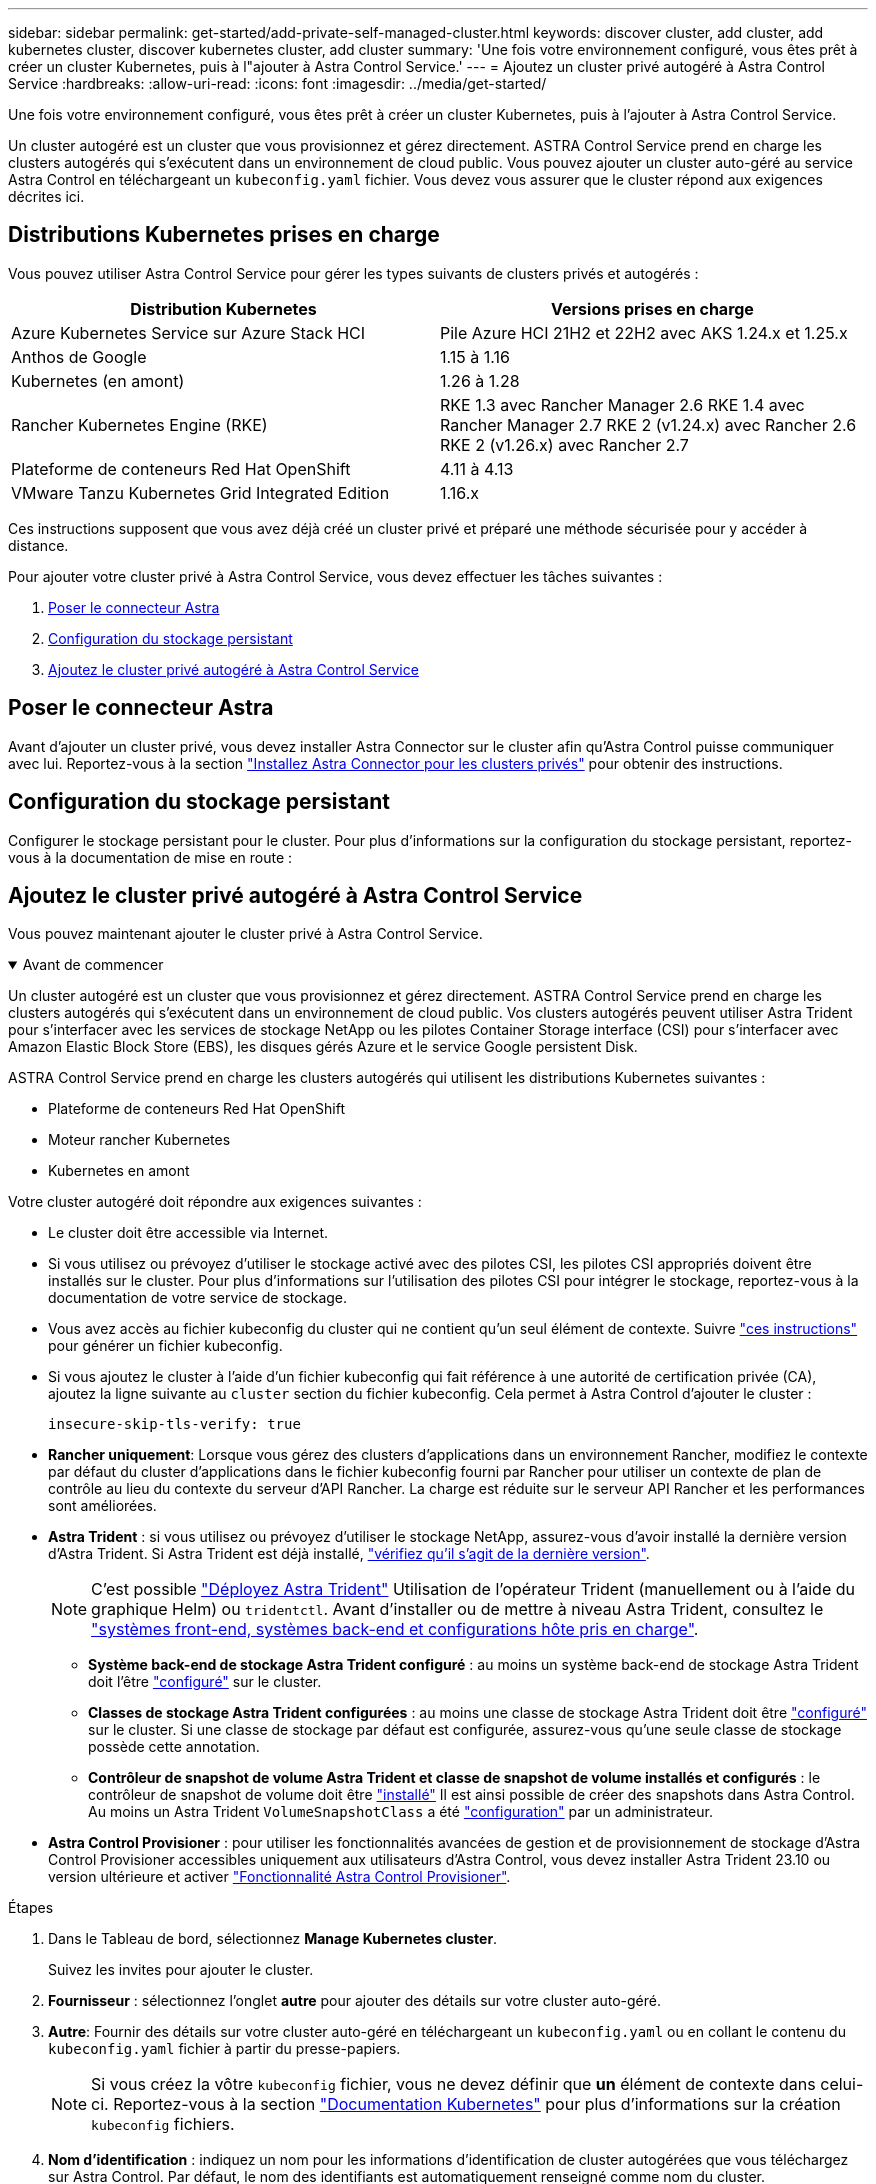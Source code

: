 ---
sidebar: sidebar 
permalink: get-started/add-private-self-managed-cluster.html 
keywords: discover cluster, add cluster, add kubernetes cluster, discover kubernetes cluster, add cluster 
summary: 'Une fois votre environnement configuré, vous êtes prêt à créer un cluster Kubernetes, puis à l"ajouter à Astra Control Service.' 
---
= Ajoutez un cluster privé autogéré à Astra Control Service
:hardbreaks:
:allow-uri-read: 
:icons: font
:imagesdir: ../media/get-started/


[role="lead"]
Une fois votre environnement configuré, vous êtes prêt à créer un cluster Kubernetes, puis à l'ajouter à Astra Control Service.

Un cluster autogéré est un cluster que vous provisionnez et gérez directement. ASTRA Control Service prend en charge les clusters autogérés qui s'exécutent dans un environnement de cloud public. Vous pouvez ajouter un cluster auto-géré au service Astra Control en téléchargeant un `kubeconfig.yaml` fichier. Vous devez vous assurer que le cluster répond aux exigences décrites ici.



== Distributions Kubernetes prises en charge

Vous pouvez utiliser Astra Control Service pour gérer les types suivants de clusters privés et autogérés :

|===
| Distribution Kubernetes | Versions prises en charge 


| Azure Kubernetes Service sur Azure Stack HCI | Pile Azure HCI 21H2 et 22H2 avec AKS 1.24.x et 1.25.x 


| Anthos de Google | 1.15 à 1.16 


| Kubernetes (en amont) | 1.26 à 1.28 


| Rancher Kubernetes Engine (RKE) | RKE 1.3 avec Rancher Manager 2.6
RKE 1.4 avec Rancher Manager 2.7
RKE 2 (v1.24.x) avec Rancher 2.6
RKE 2 (v1.26.x) avec Rancher 2.7 


| Plateforme de conteneurs Red Hat OpenShift | 4.11 à 4.13 


| VMware Tanzu Kubernetes Grid Integrated Edition | 1.16.x 
|===
Ces instructions supposent que vous avez déjà créé un cluster privé et préparé une méthode sécurisée pour y accéder à distance.

Pour ajouter votre cluster privé à Astra Control Service, vous devez effectuer les tâches suivantes :

. <<Poser le connecteur Astra>>
. <<Configuration du stockage persistant>>
. <<Ajoutez le cluster privé autogéré à Astra Control Service>>




== Poser le connecteur Astra

Avant d'ajouter un cluster privé, vous devez installer Astra Connector sur le cluster afin qu'Astra Control puisse communiquer avec lui. Reportez-vous à la section link:install-astra-connector.html["Installez Astra Connector pour les clusters privés"] pour obtenir des instructions.



== Configuration du stockage persistant

Configurer le stockage persistant pour le cluster. Pour plus d'informations sur la configuration du stockage persistant, reportez-vous à la documentation de mise en route :

ifdef::azure[]

* link:set-up-microsoft-azure-with-anf.html["Configuration de Microsoft Azure avec Azure NetApp Files"^]
* link:set-up-microsoft-azure-with-amd.html["Configuration de Microsoft Azure avec des disques gérés Azure"^]


endif::azure[]

ifdef::aws[]

* link:set-up-amazon-web-services.html["Configurer Amazon Web Services"^]


endif::aws[]

ifdef::gcp[]

* link:set-up-google-cloud.html["Configurez Google Cloud"^]


endif::gcp[]



== Ajoutez le cluster privé autogéré à Astra Control Service

Vous pouvez maintenant ajouter le cluster privé à Astra Control Service.

.Avant de commencer
[%collapsible%open]
====
Un cluster autogéré est un cluster que vous provisionnez et gérez directement. ASTRA Control Service prend en charge les clusters autogérés qui s'exécutent dans un environnement de cloud public. Vos clusters autogérés peuvent utiliser Astra Trident pour s'interfacer avec les services de stockage NetApp ou les pilotes Container Storage interface (CSI) pour s'interfacer avec Amazon Elastic Block Store (EBS), les disques gérés Azure et le service Google persistent Disk.

ASTRA Control Service prend en charge les clusters autogérés qui utilisent les distributions Kubernetes suivantes :

* Plateforme de conteneurs Red Hat OpenShift
* Moteur rancher Kubernetes
* Kubernetes en amont


Votre cluster autogéré doit répondre aux exigences suivantes :

* Le cluster doit être accessible via Internet.
* Si vous utilisez ou prévoyez d'utiliser le stockage activé avec des pilotes CSI, les pilotes CSI appropriés doivent être installés sur le cluster. Pour plus d'informations sur l'utilisation des pilotes CSI pour intégrer le stockage, reportez-vous à la documentation de votre service de stockage.
* Vous avez accès au fichier kubeconfig du cluster qui ne contient qu'un seul élément de contexte. Suivre link:create-kubeconfig.html["ces instructions"^] pour générer un fichier kubeconfig.
* Si vous ajoutez le cluster à l'aide d'un fichier kubeconfig qui fait référence à une autorité de certification privée (CA), ajoutez la ligne suivante au `cluster` section du fichier kubeconfig. Cela permet à Astra Control d'ajouter le cluster :
+
[listing]
----
insecure-skip-tls-verify: true
----
* *Rancher uniquement*: Lorsque vous gérez des clusters d'applications dans un environnement Rancher, modifiez le contexte par défaut du cluster d'applications dans le fichier kubeconfig fourni par Rancher pour utiliser un contexte de plan de contrôle au lieu du contexte du serveur d'API Rancher. La charge est réduite sur le serveur API Rancher et les performances sont améliorées.
* *Astra Trident* : si vous utilisez ou prévoyez d'utiliser le stockage NetApp, assurez-vous d'avoir installé la dernière version d'Astra Trident. Si Astra Trident est déjà installé, link:check-astra-trident-version.html["vérifiez qu'il s'agit de la dernière version"^].
+

NOTE: C'est possible https://docs.netapp.com/us-en/trident/trident-get-started/kubernetes-deploy.html#choose-the-deployment-method["Déployez Astra Trident"^] Utilisation de l'opérateur Trident (manuellement ou à l'aide du graphique Helm) ou `tridentctl`. Avant d'installer ou de mettre à niveau Astra Trident, consultez le https://docs.netapp.com/us-en/trident/trident-get-started/requirements.html["systèmes front-end, systèmes back-end et configurations hôte pris en charge"^].

+
** *Système back-end de stockage Astra Trident configuré* : au moins un système back-end de stockage Astra Trident doit l'être https://docs.netapp.com/us-en/trident/trident-use/backends.html["configuré"^] sur le cluster.
** *Classes de stockage Astra Trident configurées* : au moins une classe de stockage Astra Trident doit être https://docs.netapp.com/us-en/trident/trident-use/manage-stor-class.html["configuré"^] sur le cluster. Si une classe de stockage par défaut est configurée, assurez-vous qu'une seule classe de stockage possède cette annotation.
** *Contrôleur de snapshot de volume Astra Trident et classe de snapshot de volume installés et configurés* : le contrôleur de snapshot de volume doit être https://docs.netapp.com/us-en/trident/trident-use/vol-snapshots.html#deploying-a-volume-snapshot-controller["installé"^] Il est ainsi possible de créer des snapshots dans Astra Control. Au moins un Astra Trident `VolumeSnapshotClass` a été https://docs.netapp.com/us-en/trident/trident-use/vol-snapshots.html#step-1-set-up-a-volumesnapshotclass["configuration"^] par un administrateur.




====
* *Astra Control Provisioner* : pour utiliser les fonctionnalités avancées de gestion et de provisionnement de stockage d'Astra Control Provisioner accessibles uniquement aux utilisateurs d'Astra Control, vous devez installer Astra Trident 23.10 ou version ultérieure et activer link:../use/enable-acp.html["Fonctionnalité Astra Control Provisioner"].


.Étapes
. Dans le Tableau de bord, sélectionnez *Manage Kubernetes cluster*.
+
Suivez les invites pour ajouter le cluster.

. *Fournisseur* : sélectionnez l'onglet *autre* pour ajouter des détails sur votre cluster auto-géré.
. *Autre*: Fournir des détails sur votre cluster auto-géré en téléchargeant un `kubeconfig.yaml` ou en collant le contenu du `kubeconfig.yaml` fichier à partir du presse-papiers.
+

NOTE: Si vous créez la vôtre `kubeconfig` fichier, vous ne devez définir que *un* élément de contexte dans celui-ci. Reportez-vous à la section https://kubernetes.io/docs/concepts/configuration/organize-cluster-access-kubeconfig/["Documentation Kubernetes"^] pour plus d'informations sur la création `kubeconfig` fichiers.

. *Nom d'identification* : indiquez un nom pour les informations d'identification de cluster autogérées que vous téléchargez sur Astra Control. Par défaut, le nom des identifiants est automatiquement renseigné comme nom du cluster.
. *Identificateur de route privée* : saisissez l'identificateur de route privée que vous pouvez obtenir à partir du connecteur Astra. Si vous interrogez le connecteur Astra via le `kubectl get astraconnector -n astra-connector` l'identificateur de route privée est appelé `ASTRACONNECTORID`.
+

NOTE: L'identifiant de la route privée est le nom associé à Astra Connector qui permet de gérer un cluster Kubernetes privé par Astra. Dans ce contexte, un cluster privé est un cluster Kubernetes qui n'expose pas son serveur d'API à Internet.

. Sélectionnez *Suivant*.
. (Facultatif) *Storage* : si vous le souhaitez, sélectionnez la classe de stockage que les applications Kubernetes déployées sur ce cluster doivent utiliser par défaut.
+
.. Pour sélectionner une nouvelle classe de stockage par défaut pour le cluster, cochez la case *affecter une nouvelle classe de stockage par défaut*.
.. Sélectionnez une nouvelle classe de stockage par défaut dans la liste.
+
[NOTE]
====
Chaque fournisseur de service de stockage cloud affiche les informations suivantes en matière de prix, de performance et de résilience :

ifdef::gcp[]

*** Cloud Volumes Service pour Google Cloud : informations sur le prix, la performance et la résilience
*** Google persistent Disk : pas d'informations sur le prix, la performance ou la résilience disponibles


endif::gcp[]

ifdef::azure[]

*** Azure NetApp Files : informations sur les performances et la résilience
*** Azure Managed Disks : aucun prix, performances ou résilience disponibles


endif::azure[]

ifdef::aws[]

*** Amazon Elastic Block Store : pas d'informations disponibles sur le prix, la performance ou la résilience
*** Amazon FSX pour NetApp ONTAP : aucune information disponible concernant le prix, les performances ou la résilience


endif::aws[]

*** NetApp Cloud Volumes ONTAP : aucune information disponible sur le prix, les performances ou la résilience


====
+
Chaque classe de stockage peut utiliser l'un des services suivants :





ifdef::gcp[]

* https://cloud.netapp.com/cloud-volumes-service-for-gcp["Cloud Volumes Service pour Google Cloud"^]
* https://cloud.google.com/persistent-disk/["Disque persistant Google"^]


endif::gcp[]

ifdef::azure[]

* https://cloud.netapp.com/azure-netapp-files["Azure NetApp Files"^]
* https://docs.microsoft.com/en-us/azure/virtual-machines/managed-disks-overview["Disques gérés Azure"^]


endif::azure[]

ifdef::aws[]

* https://docs.aws.amazon.com/ebs/["Amazon Elastic Block Store"^]
* https://docs.aws.amazon.com/fsx/latest/ONTAPGuide/what-is-fsx-ontap.html["Amazon FSX pour NetApp ONTAP"^]


endif::aws[]

* https://www.netapp.com/cloud-services/cloud-volumes-ontap/what-is-cloud-volumes/["NetApp Cloud Volumes ONTAP"^]
+
En savoir plus sur link:../learn/aws-storage.html["Classes de stockage pour les clusters Amazon Web Services"]. En savoir plus sur link:../learn/azure-storage.html["Classes de stockage pour les clusters AKS"]. En savoir plus sur link:../learn/choose-class-and-size.html["Classes de stockage pour clusters GKE"].

+
.. Sélectionnez *Suivant*.
.. *Revoir et approuver* : consultez les détails de la configuration.
.. Sélectionnez *Ajouter* pour ajouter le cluster à Astra Control Service.






== Modifiez la classe de stockage par défaut

Vous pouvez modifier la classe de stockage par défaut d'un cluster.



=== Modifiez la classe de stockage par défaut avec Astra Control

Vous pouvez modifier la classe de stockage par défaut d'un cluster depuis Astra Control. Si votre cluster utilise un service back-end de stockage installé précédemment, il se peut que vous ne puissiez pas utiliser cette méthode pour modifier la classe de stockage par défaut (l'action *Set as default* n'est pas sélectionnable). Dans ce cas, vous pouvez <<Modifiez la classe de stockage par défaut à l'aide de la ligne de commande>>.

.Étapes
. Dans l'interface utilisateur du service de contrôle Astra, sélectionnez *clusters*.
. Sur la page *clusters*, sélectionnez le cluster que vous souhaitez modifier.
. Sélectionnez l'onglet *stockage*.
. Sélectionnez la catégorie *classes de stockage*.
. Sélectionnez le menu *actions* pour la classe de stockage que vous souhaitez définir par défaut.
. Sélectionnez *définir comme valeur par défaut*.




=== Modifiez la classe de stockage par défaut à l'aide de la ligne de commande

Vous pouvez modifier la classe de stockage par défaut d'un cluster à l'aide des commandes Kubernetes. Cette méthode fonctionne quelle que soit la configuration du cluster.

.Étapes
. Connectez-vous à votre cluster Kubernetes.
. Lister les classes de stockage de votre cluster :
+
[source, console]
----
kubectl get storageclass
----
. Supprimez la désignation par défaut de la classe de stockage par défaut. Remplacez <SC_NAME> par le nom de la classe de stockage :
+
[source, console]
----
kubectl patch storageclass <SC_NAME> -p '{"metadata": {"annotations":{"storageclass.kubernetes.io/is-default-class":"false"}}}'
----
. Sélectionnez par défaut une classe de stockage différente. Remplacez <SC_NAME> par le nom de la classe de stockage :
+
[source, console]
----
kubectl patch storageclass <SC_NAME> -p '{"metadata": {"annotations":{"storageclass.kubernetes.io/is-default-class":"true"}}}'
----
. Confirmez la nouvelle classe de stockage par défaut :
+
[source, console]
----
kubectl get storageclass
----


ifdef::azure[]
